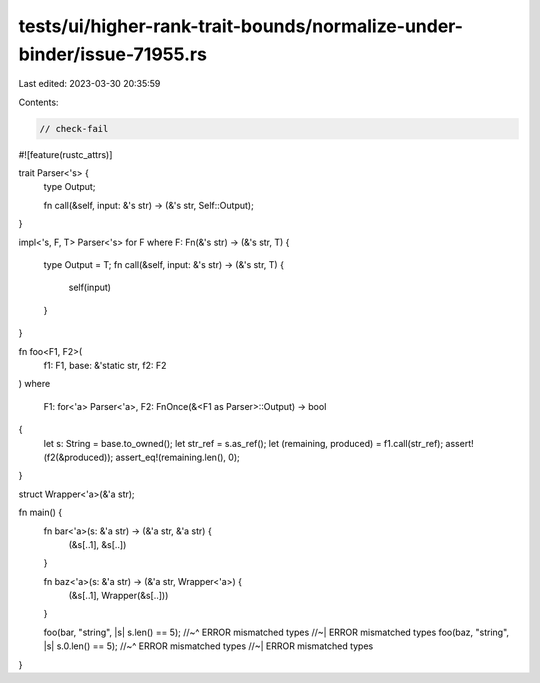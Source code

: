 tests/ui/higher-rank-trait-bounds/normalize-under-binder/issue-71955.rs
=======================================================================

Last edited: 2023-03-30 20:35:59

Contents:

.. code-block:: rs

    // check-fail
#![feature(rustc_attrs)]

trait Parser<'s> {
    type Output;

    fn call(&self, input: &'s str) -> (&'s str, Self::Output);
}

impl<'s, F, T> Parser<'s> for F
where F: Fn(&'s str) -> (&'s str, T) {
    type Output = T;
    fn call(&self, input: &'s str) -> (&'s str, T) {
        self(input)
    }
}

fn foo<F1, F2>(
    f1: F1,
    base: &'static str,
    f2: F2
)
where
    F1: for<'a> Parser<'a>,
    F2: FnOnce(&<F1 as Parser>::Output) -> bool
{
    let s: String = base.to_owned();
    let str_ref = s.as_ref();
    let (remaining, produced) = f1.call(str_ref);
    assert!(f2(&produced));
    assert_eq!(remaining.len(), 0);
}

struct Wrapper<'a>(&'a str);

fn main() {
    fn bar<'a>(s: &'a str) -> (&'a str, &'a str) {
        (&s[..1], &s[..])
    }

    fn baz<'a>(s: &'a str) -> (&'a str, Wrapper<'a>) {
        (&s[..1], Wrapper(&s[..]))
    }

    foo(bar, "string", |s| s.len() == 5);
    //~^ ERROR mismatched types
    //~| ERROR mismatched types
    foo(baz, "string", |s| s.0.len() == 5);
    //~^ ERROR mismatched types
    //~| ERROR mismatched types
}


